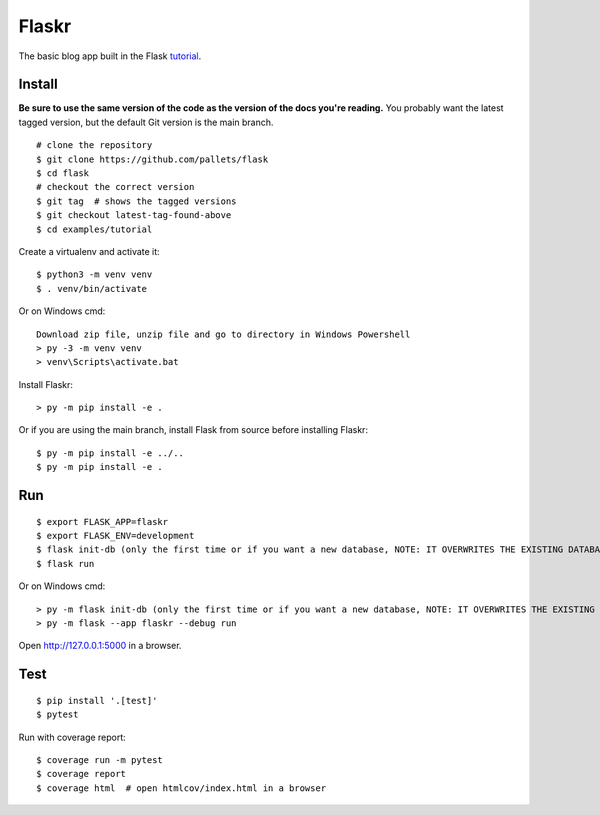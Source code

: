 Flaskr
======

The basic blog app built in the Flask `tutorial`_.

.. _tutorial: https://flask.palletsprojects.com/tutorial/


Install
-------

**Be sure to use the same version of the code as the version of the docs
you're reading.** You probably want the latest tagged version, but the
default Git version is the main branch. ::

    # clone the repository
    $ git clone https://github.com/pallets/flask
    $ cd flask
    # checkout the correct version
    $ git tag  # shows the tagged versions
    $ git checkout latest-tag-found-above
    $ cd examples/tutorial

Create a virtualenv and activate it::

    $ python3 -m venv venv
    $ . venv/bin/activate

Or on Windows cmd::

    Download zip file, unzip file and go to directory in Windows Powershell
    > py -3 -m venv venv
    > venv\Scripts\activate.bat
    

Install Flaskr::

    > py -m pip install -e .

Or if you are using the main branch, install Flask from source before
installing Flaskr::

    $ py -m pip install -e ../..
    $ py -m pip install -e .


Run
---

::

    $ export FLASK_APP=flaskr
    $ export FLASK_ENV=development
    $ flask init-db (only the first time or if you want a new database, NOTE: IT OVERWRITES THE EXISTING DATABASE)
    $ flask run

Or on Windows cmd::

    > py -m flask init-db (only the first time or if you want a new database, NOTE: IT OVERWRITES THE EXISTING DATABASE)
    > py -m flask --app flaskr --debug run

Open http://127.0.0.1:5000 in a browser.


Test
----

::

    $ pip install '.[test]'
    $ pytest

Run with coverage report::

    $ coverage run -m pytest
    $ coverage report
    $ coverage html  # open htmlcov/index.html in a browser
